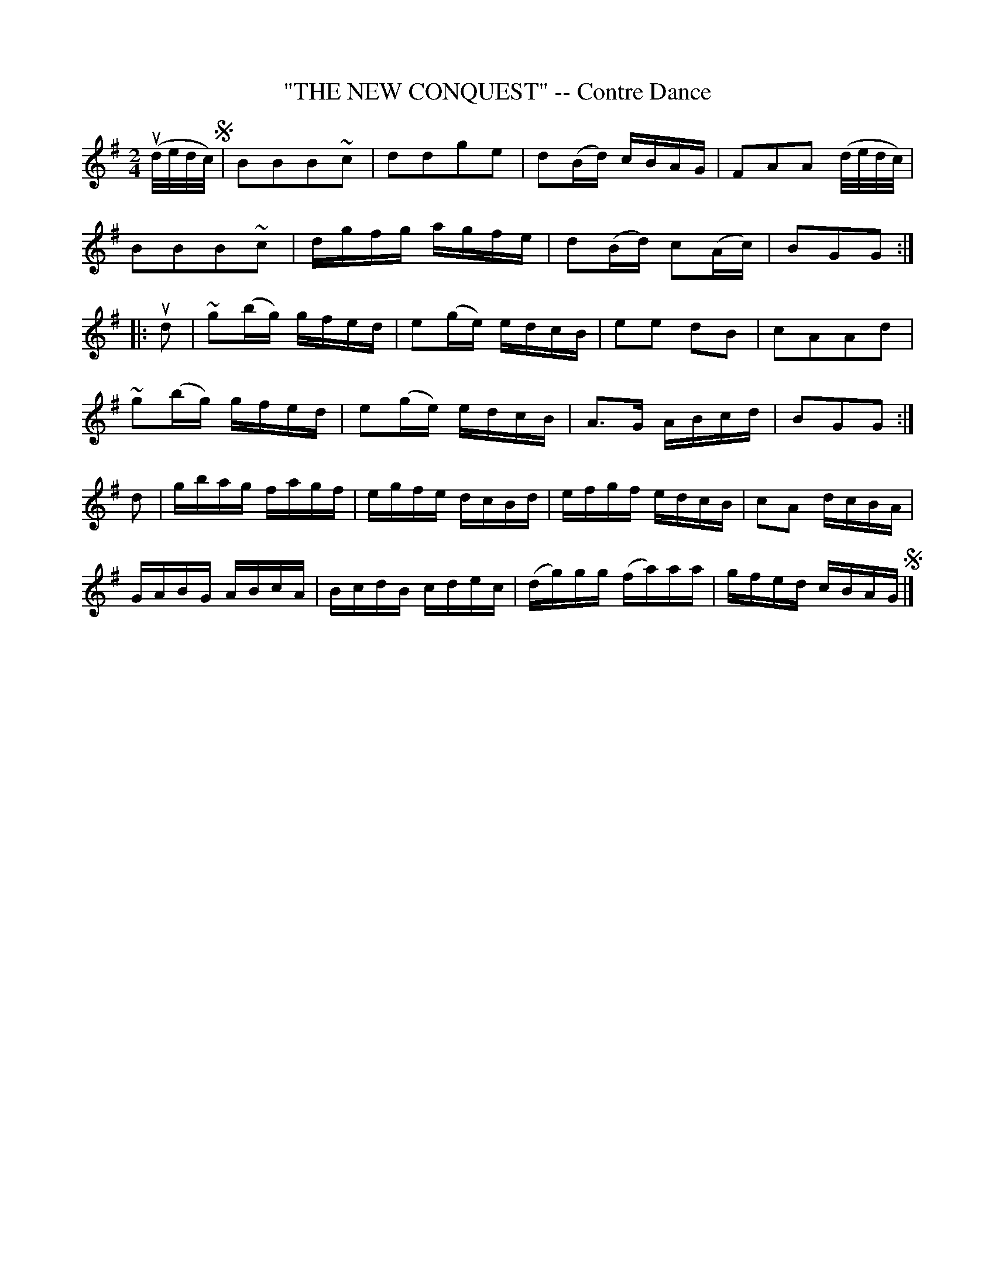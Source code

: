 X: 32061
T: "THE NEW CONQUEST" -- Contre Dance
R: march, reel
B: K\"ohler's Violin Repository, v.3, 1885 p.206 #1
F: http://www.archive.org/details/klersviolinrepos03rugg
Z: 2012 John Chambers <jc:trillian.mit.edu>
N: Missing bar line between bars 11, 12 added.
M: 2/4
L: 1/16
K: G
(ud/e/d/c/) !segno!|\
B2B2B2~c2 | d2d2g2e2 | d2(Bd) cBAG | F2A2A2 (d/e/d/c/) |
B2B2B2~c2 | dgfg agfe | d2(Bd) c2(Ac) | B2G2G2 :|
|: ud2 |\
~g2(bg) gfed | e2(ge) edcB | e2e2 d2B2 | c2A2A2d2 |
~g2(bg) gfed | e2(ge) edcB | A3G ABcd | B2G2G2 :|
d2 |\
gbag fagf | egfe dcBd | efgf edcB | c2A2 dcBA |
GABG ABcA | BcdB cdec | (dg)gg (fa)aa | gfed cBAG !segno!|]
